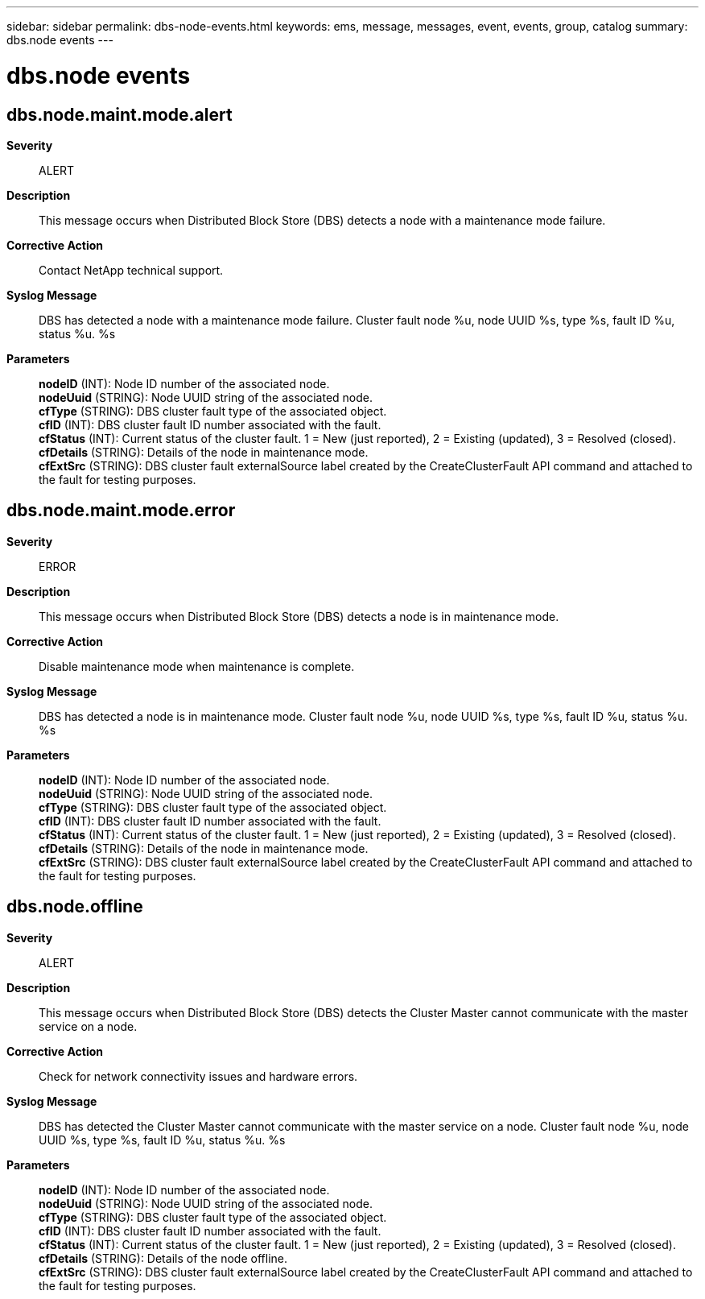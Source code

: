 ---
sidebar: sidebar
permalink: dbs-node-events.html
keywords: ems, message, messages, event, events, group, catalog
summary: dbs.node events
---

= dbs.node events
:toclevels: 1
:hardbreaks:
:nofooter:
:icons: font
:linkattrs:
:imagesdir: ./media/

== dbs.node.maint.mode.alert
*Severity*::
ALERT
*Description*::
This message occurs when Distributed Block Store (DBS) detects a node with a maintenance mode failure.
*Corrective Action*::
Contact NetApp technical support.
*Syslog Message*::
DBS has detected a node with a maintenance mode failure. Cluster fault node %u, node UUID %s, type %s, fault ID %u, status %u. %s
*Parameters*::
*nodeID* (INT): Node ID number of the associated node.
*nodeUuid* (STRING): Node UUID string of the associated node.
*cfType* (STRING): DBS cluster fault type of the associated object.
*cfID* (INT): DBS cluster fault ID number associated with the fault.
*cfStatus* (INT): Current status of the cluster fault. 1 = New (just reported), 2 = Existing (updated), 3 = Resolved (closed).
*cfDetails* (STRING): Details of the node in maintenance mode.
*cfExtSrc* (STRING): DBS cluster fault externalSource label created by the CreateClusterFault API command and attached to the fault for testing purposes.

== dbs.node.maint.mode.error
*Severity*::
ERROR
*Description*::
This message occurs when Distributed Block Store (DBS) detects a node is in maintenance mode.
*Corrective Action*::
Disable maintenance mode when maintenance is complete.
*Syslog Message*::
DBS has detected a node is in maintenance mode. Cluster fault node %u, node UUID %s, type %s, fault ID %u, status %u. %s
*Parameters*::
*nodeID* (INT): Node ID number of the associated node.
*nodeUuid* (STRING): Node UUID string of the associated node.
*cfType* (STRING): DBS cluster fault type of the associated object.
*cfID* (INT): DBS cluster fault ID number associated with the fault.
*cfStatus* (INT): Current status of the cluster fault. 1 = New (just reported), 2 = Existing (updated), 3 = Resolved (closed).
*cfDetails* (STRING): Details of the node in maintenance mode.
*cfExtSrc* (STRING): DBS cluster fault externalSource label created by the CreateClusterFault API command and attached to the fault for testing purposes.

== dbs.node.offline
*Severity*::
ALERT
*Description*::
This message occurs when Distributed Block Store (DBS) detects the Cluster Master cannot communicate with the master service on a node.
*Corrective Action*::
Check for network connectivity issues and hardware errors.
*Syslog Message*::
DBS has detected the Cluster Master cannot communicate with the master service on a node. Cluster fault node %u, node UUID %s, type %s, fault ID %u, status %u. %s
*Parameters*::
*nodeID* (INT): Node ID number of the associated node.
*nodeUuid* (STRING): Node UUID string of the associated node.
*cfType* (STRING): DBS cluster fault type of the associated object.
*cfID* (INT): DBS cluster fault ID number associated with the fault.
*cfStatus* (INT): Current status of the cluster fault. 1 = New (just reported), 2 = Existing (updated), 3 = Resolved (closed).
*cfDetails* (STRING): Details of the node offline.
*cfExtSrc* (STRING): DBS cluster fault externalSource label created by the CreateClusterFault API command and attached to the fault for testing purposes.
